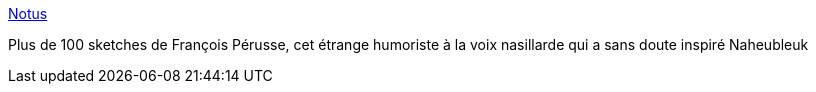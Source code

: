 :jbake-type: post
:jbake-status: published
:jbake-title: Notus
:jbake-tags: audio,mp3,fun,humour,_mois_mai,_année_2006
:jbake-date: 2006-05-31
:jbake-depth: ../
:jbake-uri: shaarli/1149089845000.adoc
:jbake-source: https://nicolas-delsaux.hd.free.fr/Shaarli?searchterm=http%3A%2F%2Fnotus.free.fr%2F2mins.htm&searchtags=audio+mp3+fun+humour+_mois_mai+_ann%C3%A9e_2006
:jbake-style: shaarli

http://notus.free.fr/2mins.htm[Notus]

Plus de 100 sketches de François Pérusse, cet étrange humoriste à la voix nasillarde qui a sans doute inspiré Naheubleuk
